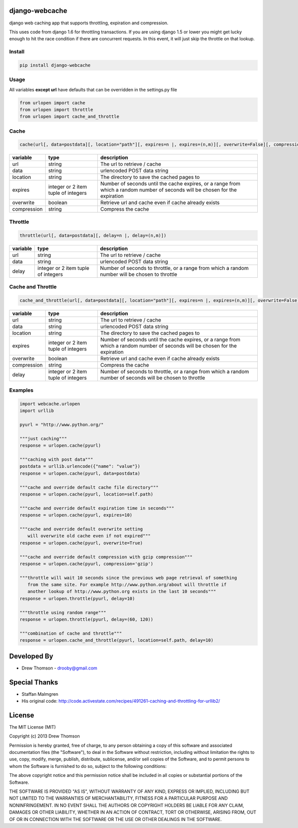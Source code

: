 django-webcache
===============

django web caching app that supports throttling, expiration and
compression.

This uses code from django 1.6 for throttling transactions. If you
are using django 1.5 or lower you might get lucky enough to hit the race
condition if there are concurrent requests. In this event, it will just
skip the throttle on that lookup.

Install
-------

.. code-block:: python

    pip install django-webcache

Usage
-----

All variables **except url** have defaults that can be overridden in the
settings.py file

.. code-block:: python

   from urlopen import cache
   from urlopen import throttle
   from urlopen import cache_and_throttle

Cache
-----

.. code-block:: python

   cache(url[, data=postdata][, location="path"][, expires=n |, expires=(n,m)][, overwrite=False][, compression=False])
   
+-------------+-------------------------------------+-------------------------------------------------------------------------------------------------------------------------------+
| variable    | type                                | description                                                                                                                   |
+=============+=====================================+===============================================================================================================================+
| url         | string                              | The url to retrieve / cache                                                                                                   |
+-------------+-------------------------------------+-------------------------------------------------------------------------------------------------------------------------------+
| data        | string                              | urlencoded POST data string                                                                                                   |
+-------------+-------------------------------------+-------------------------------------------------------------------------------------------------------------------------------+
| location    | string                              | The directory to save the cached pages to                                                                                     |
+-------------+-------------------------------------+-------------------------------------------------------------------------------------------------------------------------------+
| expires     | integer or 2 item tuple of integers | Number of seconds until the cache expires, or a range from which a random number of seconds will be chosen for the expiration |
+-------------+-------------------------------------+-------------------------------------------------------------------------------------------------------------------------------+
| overwrite   | boolean                             | Retrieve url and cache even if cache already exists                                                                           |
+-------------+-------------------------------------+-------------------------------------------------------------------------------------------------------------------------------+
| compression | string                              | Compress the cache                                                                                                            |
+-------------+-------------------------------------+-------------------------------------------------------------------------------------------------------------------------------+

Throttle
--------

.. code-block:: python

   throttle(url[, data=postdata][, delay=n |, delay=(n,m)])

+---------------+---------------------------------------+-------------------------------------------------------------------------------------------------+
| variable      | type                                  | description                                                                                     |
+===============+=======================================+=================================================================================================+
| url           | string                                | The url to retrieve / cache                                                                     |
+---------------+---------------------------------------+-------------------------------------------------------------------------------------------------+
| data          | string                                | urlencoded POST data string                                                                     |
+---------------+---------------------------------------+-------------------------------------------------------------------------------------------------+
| delay         | integer or 2 item tuple of integers   | Number of seconds to throttle, or a range from which a random number will be chosen to throttle |
+---------------+---------------------------------------+-------------------------------------------------------------------------------------------------+


Cache and Throttle
------------------

.. code-block:: python

   cache_and_throttle(url[, data=postdata][, location="path"][, expires=n |, expires=(n,m)][, overwrite=False][, compression=False][, delay=n |, delay=(n,m)])

+---------------+---------------------------------------+---------------------------------------------------------------------------------------------------------------------------------+
| variable      | type                                  | description                                                                                                                     |
+===============+=======================================+=================================================================================================================================+
| url           | string                                | The url to retrieve / cache                                                                                                     |
+---------------+---------------------------------------+---------------------------------------------------------------------------------------------------------------------------------+
| data          | string                                | urlencoded POST data string                                                                                                     |
+---------------+---------------------------------------+---------------------------------------------------------------------------------------------------------------------------------+
| location      | string                                | The directory to save the cached pages to                                                                                       |
+---------------+---------------------------------------+---------------------------------------------------------------------------------------------------------------------------------+
| expires       | integer or 2 item tuple of integers   | Number of seconds until the cache expires, or a range from which a random number of seconds will be chosen for the expiration   |
+---------------+---------------------------------------+---------------------------------------------------------------------------------------------------------------------------------+
| overwrite     | boolean                               | Retrieve url and cache even if cache already exists                                                                             |
+---------------+---------------------------------------+---------------------------------------------------------------------------------------------------------------------------------+
| compression   | string                                | Compress the cache                                                                                                              |
+---------------+---------------------------------------+---------------------------------------------------------------------------------------------------------------------------------+
| delay         | integer or 2 item tuple of integers   | Number of seconds to throttle, or a range from which a random number of seconds will be chosen to throttle                      |
+---------------+---------------------------------------+---------------------------------------------------------------------------------------------------------------------------------+

Examples
--------

.. code-block:: python

    import webcache.urlopen
    import urllib

    pyurl = "http://www.python.org/"

    """just caching"""
    response = urlopen.cache(pyurl)
    
    """caching with post data"""
    postdata = urllib.urlencode({"name": "value"})
    response = urlopen.cache(pyurl, data=postdata)

    """cache and override default cache file directory"""
    response = urlopen.cache(pyurl, location=self.path)

    """cache and override default expiration time in seconds"""
    response = urlopen.cache(pyurl, expires=10)

    """cache and override default overwrite setting
       will overwrite old cache even if not expired"""
    response = urlopen.cache(pyurl, overwrite=True)

    """cache and override default compression with gzip compression"""
    response = urlopen.cache(pyurl, compression='gzip')

    """throttle will wait 10 seconds since the previous web page retrieval of something
       from the same site. For example http://www.python.org/about will throttle if
       another lookup of http://www.python.org exists in the last 10 seconds"""
    response = urlopen.throttle(pyurl, delay=10)

    """throttle using random range"""
    response = urlopen.throttle(pyurl, delay=(60, 120))

    """combination of cache and throttle"""
    response = urlopen.cache_and_throttle(pyurl, location=self.path, delay=10)

Developed By
============

-  Drew Thomson - drooby@gmail.com

Special Thanks
==============

-  Staffan Malmgren
-  His original code:
   http://code.activestate.com/recipes/491261-caching-and-throttling-for-urllib2/

License
=======

The MIT License (MIT)

Copyright (c) 2013 Drew Thomson

Permission is hereby granted, free of charge, to any person obtaining a
copy of this software and associated documentation files (the
"Software"), to deal in the Software without restriction, including
without limitation the rights to use, copy, modify, merge, publish,
distribute, sublicense, and/or sell copies of the Software, and to
permit persons to whom the Software is furnished to do so, subject to
the following conditions:

The above copyright notice and this permission notice shall be included
in all copies or substantial portions of the Software.

THE SOFTWARE IS PROVIDED "AS IS", WITHOUT WARRANTY OF ANY KIND, EXPRESS
OR IMPLIED, INCLUDING BUT NOT LIMITED TO THE WARRANTIES OF
MERCHANTABILITY, FITNESS FOR A PARTICULAR PURPOSE AND NONINFRINGEMENT.
IN NO EVENT SHALL THE AUTHORS OR COPYRIGHT HOLDERS BE LIABLE FOR ANY
CLAIM, DAMAGES OR OTHER LIABILITY, WHETHER IN AN ACTION OF CONTRACT,
TORT OR OTHERWISE, ARISING FROM, OUT OF OR IN CONNECTION WITH THE
SOFTWARE OR THE USE OR OTHER DEALINGS IN THE SOFTWARE.
